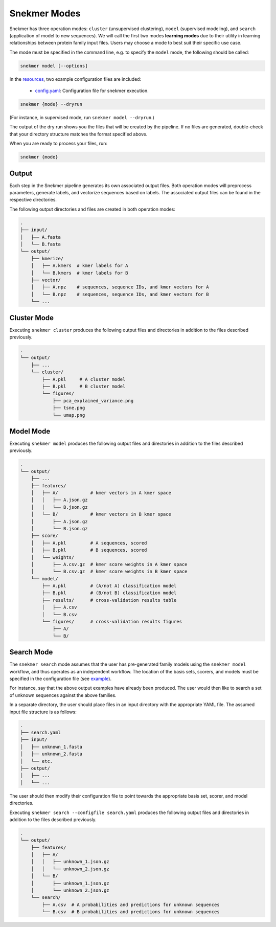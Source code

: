 Snekmer Modes
=============

Snekmer has three operation modes: ``cluster`` (unsupervised clustering),
``model`` (supervised modeling), and ``search`` (application
of model to new sequences). We will call the first two modes
**learning modes** due to their utility in learning relationships
between protein family input files. Users may choose a mode to best
suit their specific use case.

The mode must be specified in the command line, e.g. to specify the
``model`` mode, the following should be called:

.. code-block:: bash

    snekmer model [--options]

In the `resources <https://github.com/PNNL-CompBio/Snekmer/tree/main/resources>`_,
two example configuration files are included:

  - `config.yaml <https://github.com/PNNL-CompBio/Snekmer/blob/main/resources/config.yaml>`_: Configuration file for snekmer execution.

.. code-block:: bash

    snekmer {mode} --dryrun

(For instance, in supervised mode, run ``snekmer model --dryrun``.)

The output of the dry run shows you the files that will be created by the
pipeline. If no files are generated, double-check   that your directory
structure matches the format specified above.

When you are ready to process your files, run:

.. code-block:: bash

    snekmer {mode}

Output
------

Each step in the Snekmer pipeline generates its own associated output files.
Both operation modes will preprocess parameters, generate labels, and
vectorize sequences based on labels. The associated output files can be
found in the respective directories.

The following output directories and files are created in both operation modes:

.. code-block:: console

    .
    ├── input/
    │   ├── A.fasta
    │   └── B.fasta
    └── output/
        ├── kmerize/
        │   ├── A.kmers  # kmer labels for A
        │   └── B.kmers  # kmer labels for B
        ├── vector/
        │   ├── A.npz    # sequences, sequence IDs, and kmer vectors for A
        │   └── B.npz    # sequences, sequence IDs, and kmer vectors for B
        └── ...

Cluster Mode
------------

Executing ``snekmer cluster`` produces the following output files
and directories in addition to the files described previously.

.. code-block:: console

    .
    └── output/
        ├── ...
        └── cluster/
            ├── A.pkl     # A cluster model
            ├── B.pkl     # B cluster model
            └── figures/
                ├── pca_explained_variance.png
                ├── tsne.png
                └── umap.png

Model Mode
----------

Executing ``snekmer model`` produces the following output files
and directories in addition to the files described previously.

.. code-block:: console

    .
    └── output/
        ├── ...
        ├── features/
        │   ├── A/            # kmer vectors in A kmer space
        │   │   ├── A.json.gz
        │   │   └── B.json.gz
        │   └── B/            # kmer vectors in B kmer space
        │       ├── A.json.gz
        │       └── B.json.gz
        ├── score/
        │   ├── A.pkl         # A sequences, scored
        │   ├── B.pkl         # B sequences, scored
        │   └── weights/
        │       ├── A.csv.gz  # kmer score weights in A kmer space
        │       └── B.csv.gz  # kmer score weights in B kmer space
        └── model/
            ├── A.pkl         # (A/not A) classification model
            ├── B.pkl         # (B/not B) classification model
            ├── results/      # cross-validation results table
            │   ├── A.csv
            │   └── B.csv
            └── figures/      # cross-validation results figures
                ├── A/
                └── B/

Search Mode
-----------

The ``snekmer search`` mode assumes that the user has pre-generated
family models using the ``snekmer model`` workflow, and thus operates
as an independent workflow. The location of the basis sets, scorers,
and models must be specified in the configuration file (see
`example <https://github.com/PNNL-CompBio/Snekmer/blob/main/resources/search.yaml>`_).

For instance, say that the above output examples have already been
produced. The user would then like to search a set of unknown
sequences against the above families.

In a separate directory, the user should place files in an input
directory with the appropriate YAML file. The assumed input file
structure is as follows:

.. code-block:: console

    .
    ├── search.yaml
    ├── input/
    │   ├── unknown_1.fasta
    │   ├── unknown_2.fasta
    │   └── etc.
    ├── output/
    │   ├── ...
    │   └── ...

The user should then modify their configuration file to point towards
the appropriate basis set, scorer, and model directories.

Executing ``snekmer search --configfile search.yaml`` produces the
following output files and directories in addition to the files
described previously.

.. code-block:: console

    .
    └── output/
        ├── features/
        │   ├── A/
        │   │   ├── unknown_1.json.gz
        │   │   └── unknown_2.json.gz
        │   └── B/
        │       ├── unknown_1.json.gz
        │       └── unknown_2.json.gz
        └── search/
            ├── A.csv  # A probabilities and predictions for unknown sequences
            └── B.csv  # B probabilities and predictions for unknown sequences
